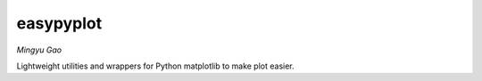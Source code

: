easypyplot
==========

*Mingyu Gao*

Lightweight utilities and wrappers for Python matplotlib to make plot easier.

